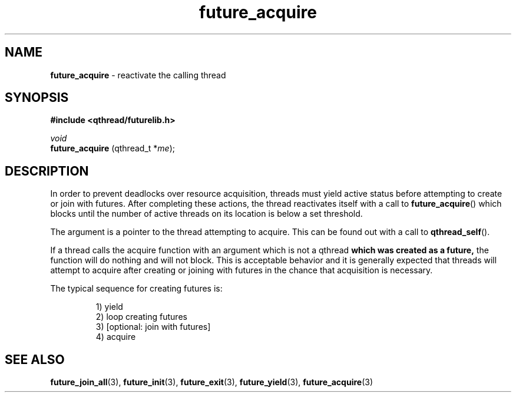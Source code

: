 .TH future_acquire 3 "NOVEMBER 2006" libqthread "libqthread"
.SH NAME
.BR future_acquire " \- reactivate the calling thread"
.SH SYNOPSIS
.B #include <qthread/futurelib.h>

.I void
.br
.B future_acquire
.RI "(qthread_t *" me );
.PP

.SH DESCRIPTION
In order to prevent deadlocks over resource acquisition, threads must yield
active status before attempting to create or join with futures. After
completing these actions, the thread reactivates itself with a call to
.BR future_acquire ()
which blocks until the number of active threads on its location is below a set
threshold.
.PP
The argument is a pointer to the thread attempting to acquire. This can be
found out with a call to
.BR qthread_self ().
.PP
If a thread calls the acquire function with an argument which is not a qthread
.B which was created as a future,
the function will do nothing and will not block. This is acceptable behavior
and it is generally expected that threads will attempt to acquire after
creating or joining with futures in the chance that acquisition is necessary.
.PP
The typical sequence for creating futures is: 
.RS
.PP
1) yield 
.br
2) loop creating futures
.br 
3) [optional: join with futures]
.br
4) acquire
.RE
.SH "SEE ALSO"
.BR future_join_all (3),
.BR future_init (3),
.BR future_exit (3),
.BR future_yield (3),
.BR future_acquire (3)
